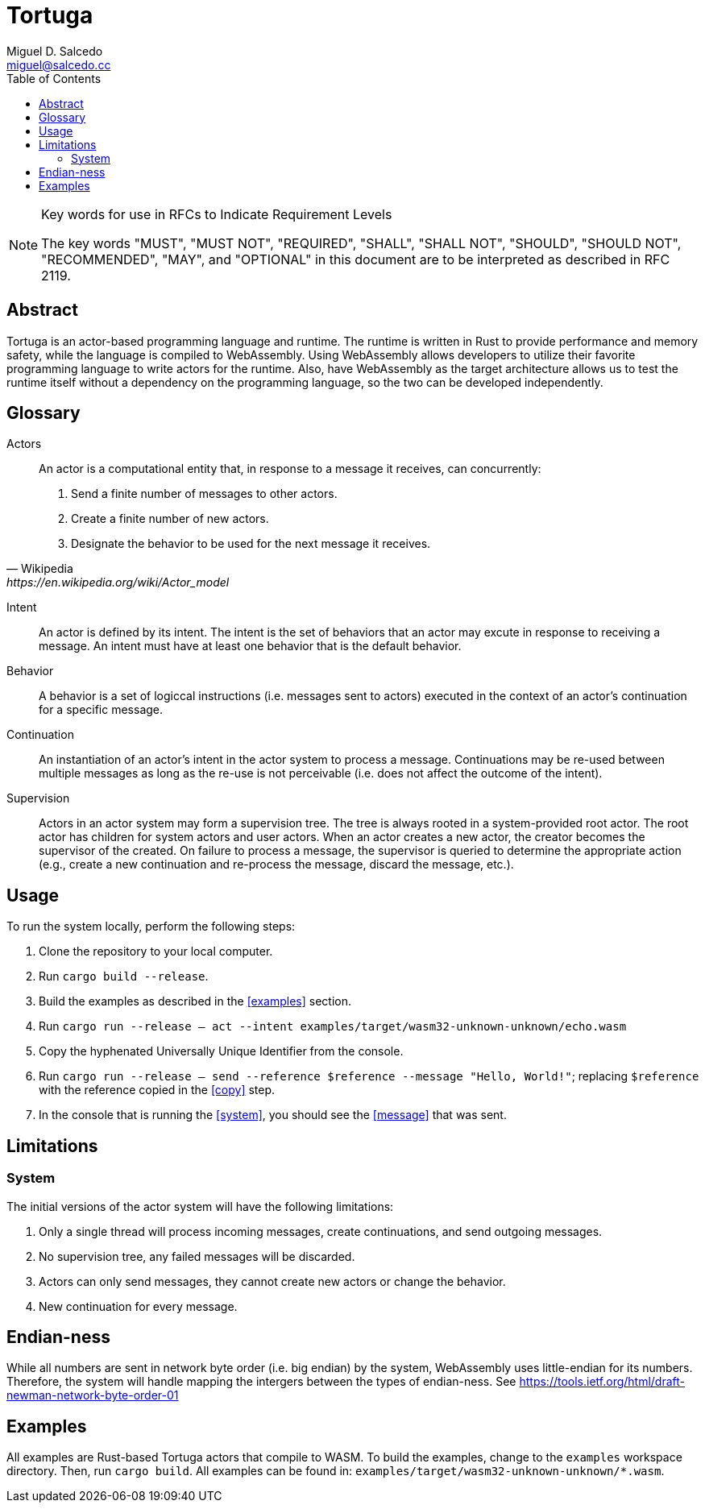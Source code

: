 = Tortuga
Miguel D. Salcedo <miguel@salcedo.cc>
:toc:
:sectanchors:

[NOTE] 
.Key words for use in RFCs to Indicate Requirement Levels
====
The key words "MUST", "MUST NOT", "REQUIRED", "SHALL", "SHALL
NOT", "SHOULD", "SHOULD NOT", "RECOMMENDED",  "MAY", and
"OPTIONAL" in this document are to be interpreted as described in
RFC 2119.
====

[abstract]
== Abstract
Tortuga is an actor-based programming language and runtime. The runtime is written in Rust to provide performance and memory safety, while the language is compiled to WebAssembly. Using WebAssembly allows developers to utilize their favorite programming language to write actors for the runtime. Also, have WebAssembly as the target architecture allows us to test the runtime itself without a dependency on the programming language, so the two can be developed independently.

[glossary]
== Glossary
Actors::
[quote, Wikipedia, https://en.wikipedia.org/wiki/Actor_model]
____
An actor is a computational entity that, in response to a message it receives, can concurrently:

. Send a finite number of messages to other actors.
. Create a finite number of new actors.
. Designate the behavior to be used for the next message it receives.
____

Intent::
An actor is defined by its intent. The intent is the set of behaviors that an actor may excute in response to receiving a message. An intent must have at least one behavior that is the default behavior.

Behavior::
A behavior is a set of logiccal instructions (i.e. messages sent to actors) executed in the context of an actor's continuation for a specific message.

Continuation::
An instantiation of an actor's intent in the actor system to process a message. Continuations may be re-used between multiple messages as long as the re-use is not perceivable (i.e. does not affect the outcome of the intent).

Supervision::
Actors in an actor system may form a supervision tree. The tree is always rooted in a system-provided root actor. The root actor has children for system actors and user actors. When an actor creates a new actor, the creator becomes the supervisor of the created. On failure to process a message, the supervisor is queried to determine the appropriate action (e.g., create a new continuation and re-process the message, discard the message, etc.).

== Usage
To run the system locally, perform the following steps:

. Clone the repository to your local computer.
. Run `cargo build --release`.
. Build the examples as described in the <<examples>> section.
. [[system]] Run `cargo run --release -- act --intent examples/target/wasm32-unknown-unknown/echo.wasm`
. [[copy]] Copy the hyphenated Universally Unique Identifier from the console.
. [[messsage]] Run `cargo run --release -- send --reference $reference --message "Hello, World!"`; replacing `$reference` with the reference copied in the <<copy>> step.
. In the console that is running the <<system>>, you should see the <<message>> that was sent.

== Limitations
=== System
The initial versions of the actor system will have the following limitations:

. Only a single thread will process incoming messages, create continuations, and send outgoing messages.
. No supervision tree, any failed messages will be discarded.
. Actors can only send messages, they cannot create new actors or change the behavior.
. New continuation for every message.

== Endian-ness
While all numbers are sent in network byte order (i.e. big endian) by the system, WebAssembly uses little-endian for its numbers. Therefore, the system will handle mapping the intergers between the types of endian-ness. See https://tools.ietf.org/html/draft-newman-network-byte-order-01

== Examples
All examples are Rust-based Tortuga actors that compile to WASM. To build the examples, change to the `examples` workspace directory. Then, run `cargo build`. All examples can be found in: `examples/target/wasm32-unknown-unknown/*.wasm`.